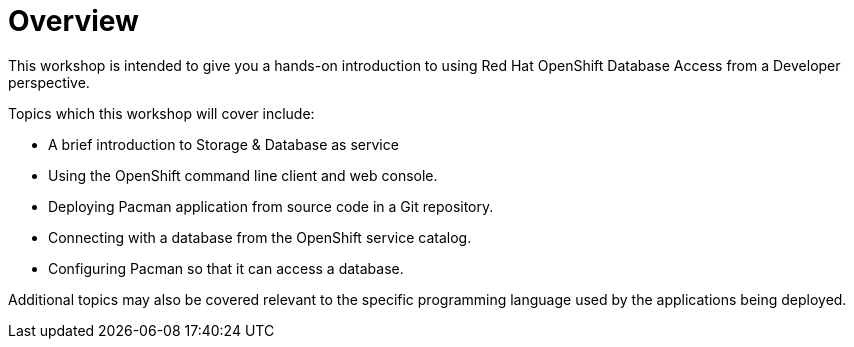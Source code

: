 = Overview
:navtitle: Overview

This workshop is intended to give you a hands-on introduction to using Red Hat OpenShift Database Access from a Developer perspective.

Topics which this workshop will cover include:

* A brief introduction to Storage & Database as service
* Using the OpenShift command line client and web console.
* Deploying Pacman application from source code in a Git repository.
* Connecting with a database from the OpenShift service catalog.
* Configuring Pacman so that it can access a database.

Additional topics may also be covered relevant to the specific programming language used by the applications being deployed.
